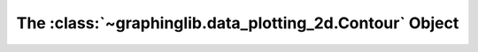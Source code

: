 =========================================================
The :class:`~graphinglib.data_plotting_2d.Contour` Object
=========================================================